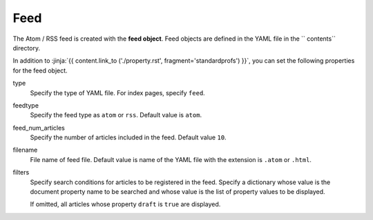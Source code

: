 
.. article::
  :order: 80
  

Feed
======================

The Atom / RSS feed is created with the **feed object**. Feed objects are defined in the YAML file in the `` contents`` directory.


.. code-block:: yaml
   :caption: contents/atom.yml

   type: feed   #  Specify YAML file type as feed
   feedtype: atom  # Create an Atom feed
   feed_num_articles: 10 


In addition to :jinja:`{{ content.link_to ('./property.rst', fragment='standardprofs') }}`, you can set the following properties for the feed object.


type
  Specify the type of YAML file. For index pages, specify ``feed``.

feedtype
  Specify the feed type as ``atom`` or ``rss``. Default value is ``atom``.

feed_num_articles
  Specify the number of articles included in the feed. Default value ``10``.

filename
  File name of feed file. Default value is name of the YAML file with the extension is ``.atom`` or ``.html``.

filters
  Specify search conditions for articles to be registered in the feed. Specify a dictionary whose value is the document property name to be searched and whose value is the list of property values ​​to be displayed.

  If omitted, all articles whose property ``draft`` is ``true`` are displayed.

  .. code-block:: yaml
      :caption: Register only Japanese articles in 'news' or 'event' category

      type: feed
      filters:      
        category: [news, event]
        lang: [ja]
